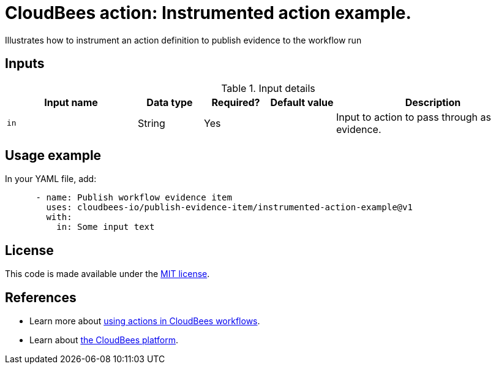 = CloudBees action: Instrumented action example.

Illustrates how to instrument an action definition to publish evidence to the workflow run

== Inputs

[cols="2a,1a,1a,1a,3a",options="header"]
.Input details
|===

| Input name
| Data type
| Required?
| Default value
| Description

| `in`
| String
| Yes
|
| Input to action to pass through as evidence.

|===

== Usage example

In your YAML file, add:

[source,yaml]
----
      - name: Publish workflow evidence item
        uses: cloudbees-io/publish-evidence-item/instrumented-action-example@v1
        with:
          in: Some input text
----

== License

This code is made available under the 
link:https://opensource.org/license/mit/[MIT license].

== References

* Learn more about link:https://docs.cloudbees.com/docs/cloudbees-saas-platform-actions/latest/[using actions in CloudBees workflows].
* Learn about link:https://docs.cloudbees.com/docs/cloudbees-saas-platform/latest/[the CloudBees platform].
